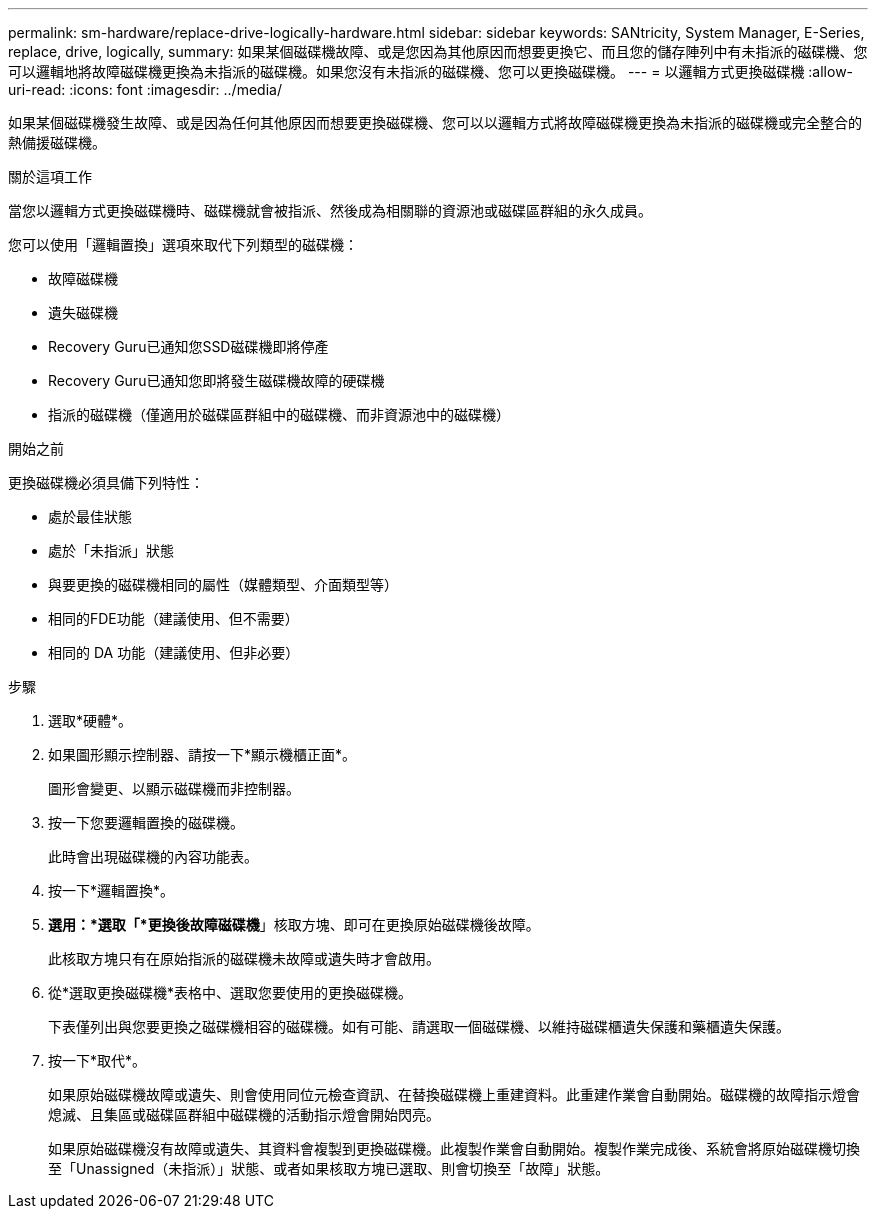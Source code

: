 ---
permalink: sm-hardware/replace-drive-logically-hardware.html 
sidebar: sidebar 
keywords: SANtricity, System Manager, E-Series, replace, drive, logically, 
summary: 如果某個磁碟機故障、或是您因為其他原因而想要更換它、而且您的儲存陣列中有未指派的磁碟機、您可以邏輯地將故障磁碟機更換為未指派的磁碟機。如果您沒有未指派的磁碟機、您可以更換磁碟機。 
---
= 以邏輯方式更換磁碟機
:allow-uri-read: 
:icons: font
:imagesdir: ../media/


[role="lead"]
如果某個磁碟機發生故障、或是因為任何其他原因而想要更換磁碟機、您可以以邏輯方式將故障磁碟機更換為未指派的磁碟機或完全整合的熱備援磁碟機。

.關於這項工作
當您以邏輯方式更換磁碟機時、磁碟機就會被指派、然後成為相關聯的資源池或磁碟區群組的永久成員。

您可以使用「邏輯置換」選項來取代下列類型的磁碟機：

* 故障磁碟機
* 遺失磁碟機
* Recovery Guru已通知您SSD磁碟機即將停產
* Recovery Guru已通知您即將發生磁碟機故障的硬碟機
* 指派的磁碟機（僅適用於磁碟區群組中的磁碟機、而非資源池中的磁碟機）


.開始之前
更換磁碟機必須具備下列特性：

* 處於最佳狀態
* 處於「未指派」狀態
* 與要更換的磁碟機相同的屬性（媒體類型、介面類型等）
* 相同的FDE功能（建議使用、但不需要）
* 相同的 DA 功能（建議使用、但非必要）


.步驟
. 選取*硬體*。
. 如果圖形顯示控制器、請按一下*顯示機櫃正面*。
+
圖形會變更、以顯示磁碟機而非控制器。

. 按一下您要邏輯置換的磁碟機。
+
此時會出現磁碟機的內容功能表。

. 按一下*邏輯置換*。
. *選用：*選取「*更換後故障磁碟機*」核取方塊、即可在更換原始磁碟機後故障。
+
此核取方塊只有在原始指派的磁碟機未故障或遺失時才會啟用。

. 從*選取更換磁碟機*表格中、選取您要使用的更換磁碟機。
+
下表僅列出與您要更換之磁碟機相容的磁碟機。如有可能、請選取一個磁碟機、以維持磁碟櫃遺失保護和藥櫃遺失保護。

. 按一下*取代*。
+
如果原始磁碟機故障或遺失、則會使用同位元檢查資訊、在替換磁碟機上重建資料。此重建作業會自動開始。磁碟機的故障指示燈會熄滅、且集區或磁碟區群組中磁碟機的活動指示燈會開始閃亮。

+
如果原始磁碟機沒有故障或遺失、其資料會複製到更換磁碟機。此複製作業會自動開始。複製作業完成後、系統會將原始磁碟機切換至「Unassigned（未指派）」狀態、或者如果核取方塊已選取、則會切換至「故障」狀態。


